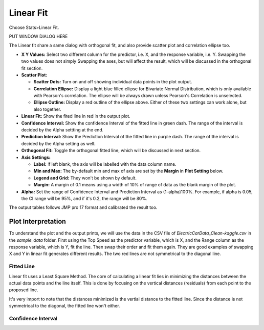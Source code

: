 .. raw:: html

   <style>
      .tight-table td {
             white-space: normal !important;
                       }
                          </style>

Linear Fit
==========

Choose Stats>Linear Fit.

PUT WINDOW DIALOG HERE

The Linear fit share a same dialog with orthogonal fit, and also provide scatter plot and correlation ellipse too. 

- **X Y Values:** Select two different column for the predictor, i.e. X, and the response variable, i.e. Y. Swapping the two values does not simply Swapping the axes, but will affect the result, which will be discussed in the orthogonal fit section. 
- **Scatter Plot:** 

  - **Scatter Dots:** Turn on and off showing individual data points in the plot output.
  - **Correlation Ellipse:** Display a light blue filled ellipse for Bivariate Normal Distribution, which is only available with Pearson's correlation. The ellipse will be always drawn unless Pearson's Correlation is unselected. 
  - **Ellipse Outline:** Display a red outline of the ellipse above. Either of these two settings can work alone, but also together.

- **Linear Fit:** Show the fited line in red in the output plot.
- **Confidence Interval:** Show the confidence Interval of the fitted line in green dash. The range of the interval is decided by the Alpha settting at the end.
- **Prediction Interval:** Show the Prediction Interval of the fitted line in purple dash. The range of the interval is decided by the Alpha setting as well.

- **Orthogonal Fit:** Toggle the orthogonal fitted line, which will be discussed in next section.

- **Axis Settings:**

  - **Label:** If left blank, the axis will be labelled with the data column name.
  - **Min and Max:** The by-default min and max of axis are set by the **Margin** in **Plot Setting** below. 
  - **Legend and Grid:** They won't be shown by default.
  - **Margin:** A margin of 0.1 means using a width of 10% of range of data as the blank margin of the plot.

- **Alpha:** Set the range of Confidence Interval and Prediction Interval as (1-alpha)100%. For example, if alpha is 0.05, the CI range will be 95%, and if it's 0.2, the range will be 80%.

The output tables follows JMP pro 17 format and calibrated the result too. 

Plot Interpretation
-------------------

To understand the plot and the output prints, we will use the data in the CSV file of `ElectricCarData_Clean-kaggle.csv` in the `sample_data` folder. First using the Top Speed as the predictor variable, which is X, and the Range column as the response variable, which is Y, fit the line. Then swap their order and fit them again. 
They are good examples of swapping X and Y in linear fit generates different results. The two red lines are not symmetrical to the diagonal line. 

.. image:: images/linear_fit_plot.png
   :align: center

Fitted Line
~~~~~~~~~~~

Linear fit uses a Least Square Method. The core of calculating a linear fit lies in minimizing the distances between the actual data points and the line itself. This is done by focusing on the vertical distances (residuals) from each point to the proposed line.

It's very import to note that the distances minimized is the vertial distance to the fitted line. Since the distance is not symmetrical to the diagonal, the fitted line won't either.

Confidence Interval
~~~~~~~~~~~~~~~~~~~


